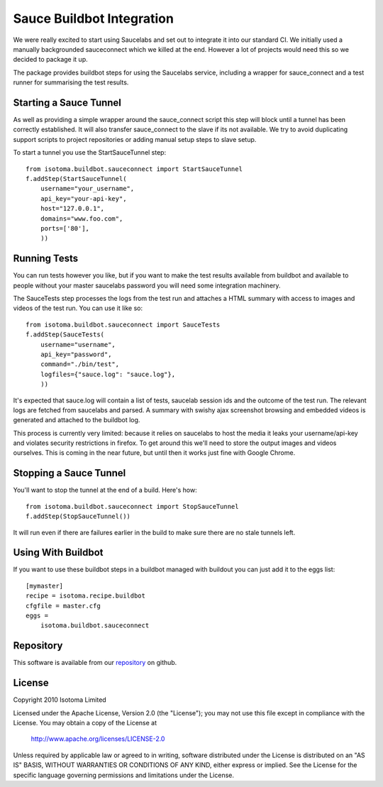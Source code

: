Sauce Buildbot Integration
==========================

We were really excited to start using Saucelabs and set out to integrate it into
our standard CI. We initially used a manually backgrounded sauceconnect which we
killed at the end. However a lot of projects would need this so we decided to
package it up.

The package provides buildbot steps for using the Saucelabs service, including
a wrapper for sauce_connect and a test runner for summarising the test results.


Starting a Sauce Tunnel
-----------------------

As well as providing a simple wrapper around the sauce_connect script this step
will block until a tunnel has been correctly established. It will also transfer
sauce_connect to the slave if its not available. We try to avoid duplicating
support scripts to project repositories or adding manual setup steps to slave
setup.

To start a tunnel you use the StartSauceTunnel step::

    from isotoma.buildbot.sauceconnect import StartSauceTunnel
    f.addStep(StartSauceTunnel(
        username="your_username",
        api_key="your-api-key",
        host="127.0.0.1",
        domains="www.foo.com",
        ports=['80'],
        ))


Running Tests
-------------

You can run tests however you like, but if you want to make the test results available
from buildbot and available to people without your master saucelabs password you will
need some integration machinery.

The SauceTests step processes the logs from the test run and attaches a HTML summary
with access to images and videos of the test run. You can use it like so::

    from isotoma.buildbot.sauceconnect import SauceTests
    f.addStep(SauceTests(
        username="username",
        api_key="password",
        command="./bin/test",
        logfiles={"sauce.log": "sauce.log"},
        ))

It's expected that sauce.log will contain a list of tests, saucelab session ids
and the outcome of the test run. The relevant logs are fetched from saucelabs
and parsed. A summary with swishy ajax screenshot browsing and embedded videos is
generated and attached to the buildbot log.

This process is currently very limited: because it relies on saucelabs to host the
media it leaks your username/api-key and violates security restrictions in firefox.
To get around this we'll need to store the output images and videos ourselves. This
is coming in the near future, but until then it works just fine with Google Chrome.


Stopping a Sauce Tunnel
-----------------------

You'll want to stop the tunnel at the end of a build. Here's how::

    from isotoma.buildbot.sauceconnect import StopSauceTunnel
    f.addStep(StopSauceTunnel())

It will run even if there are failures earlier in the build to make sure there are no
stale tunnels left.


Using With Buildbot
-------------------

If you want to use these buildbot steps in a buildbot managed with buildout
you can just add it to the eggs list::

    [mymaster]
    recipe = isotoma.recipe.buildbot
    cfgfile = master.cfg
    eggs =
        isotoma.buildbot.sauceconnect


Repository
----------

This software is available from our `repository`_ on github.

.. _`repository`: http://github.com/isotoma/isotoma.buildbot.sauceconnect


License
-------

Copyright 2010 Isotoma Limited

Licensed under the Apache License, Version 2.0 (the "License");
you may not use this file except in compliance with the License.
You may obtain a copy of the License at

  http://www.apache.org/licenses/LICENSE-2.0

Unless required by applicable law or agreed to in writing, software
distributed under the License is distributed on an "AS IS" BASIS,
WITHOUT WARRANTIES OR CONDITIONS OF ANY KIND, either express or implied.
See the License for the specific language governing permissions and
limitations under the License.

